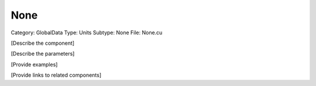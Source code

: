 None
-----

Category: GlobalData
Type: Units
Subtype: None
File: None.cu

[Describe the component]

[Describe the parameters]

[Provide examples]

[Provide links to related components]